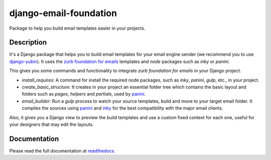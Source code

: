 django-email-foundation
=======================

.. image:: https://travis-ci.org/APSL/django-email-foundation.svg
    :target: https://travis-ci.org/APSL/django-email-foundation

.. image:: https://img.shields.io/pypi/v/django-email-foundation.svg
  :target: https://pypi.python.org/pypi/django-email-foundation

.. image:: https://readthedocs.org/projects/django-email-foundation/badge/?version=latest
  :target: http://django-email-foundation.readthedocs.org/en/latest/?badge=latest
  :alt: Documentation Status

Package to help you build email templates easier in your projects.

Description
-----------

It's a Django package that helps you to build email templates for your email engine sender (we recommend you to use `django-yubin`_).
It uses the `zurb foundation for emails`_ templates and `node` packages such as `inky` or `panini`.

.. _django-yubin: https://github.com/APSL/django-yubin
.. _zurb foundation for emails: https://foundation.zurb.com/emails/docs/

This gives you some commands and functionality to integrate *zurb foundation for emails* in your Django project.

* *install_requires*: A command for install the required node packages, such as *inky*, *panini*, *gulp*, etc., in your project.
* *create_basic_structure*: It creates in your project an essential folder tree which contains the basic layout and folders
  such as *pages*, *helpers* and *partials*, used by panini_.
* *email_builder*: Run a *gulp* process to watch your source templates, build and move to your target email folder. It compiles
  the sources using panini_ and inky_ for the best compatibility with the major email clients.

Also, it gives you a Django view to preview the build templates and use a custom fixed context for each one, useful for your
designers that may edit the layouts.

.. _panini: https://www.npmjs.com/package/panini
.. _inky: https://www.npmjs.com/package/inky

Documentation
-------------

Please read the full documentation at readthedocs_.

.. _readthedocs: http://django-email-foundation.readthedocs.org/en/latest/

